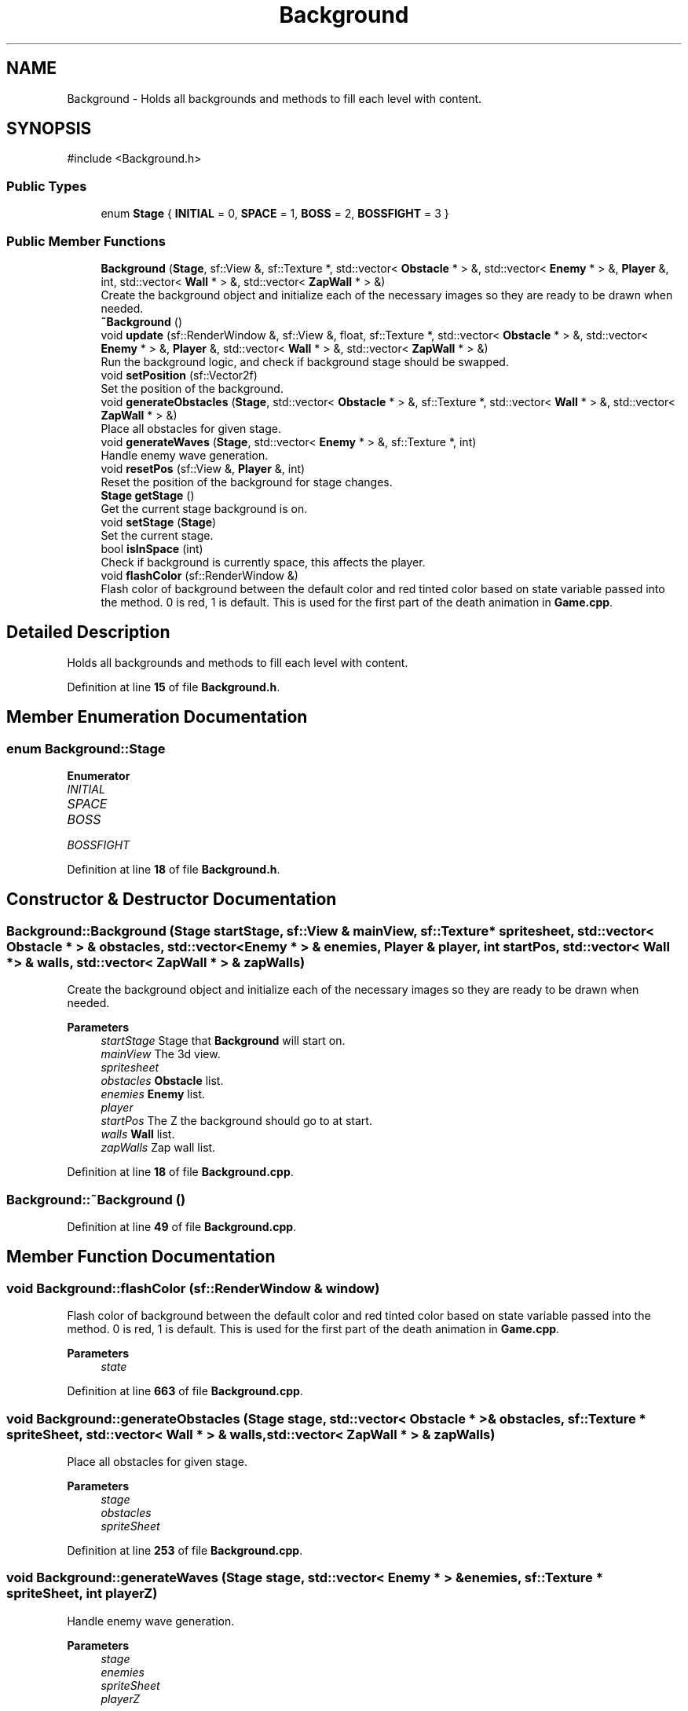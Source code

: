 .TH "Background" 3 "Version 1.0" "Zaxxon" \" -*- nroff -*-
.ad l
.nh
.SH NAME
Background \- Holds all backgrounds and methods to fill each level with content\&.  

.SH SYNOPSIS
.br
.PP
.PP
\fR#include <Background\&.h>\fP
.SS "Public Types"

.in +1c
.ti -1c
.RI "enum \fBStage\fP { \fBINITIAL\fP = 0, \fBSPACE\fP = 1, \fBBOSS\fP = 2, \fBBOSSFIGHT\fP = 3 }"
.br
.in -1c
.SS "Public Member Functions"

.in +1c
.ti -1c
.RI "\fBBackground\fP (\fBStage\fP, sf::View &, sf::Texture *, std::vector< \fBObstacle\fP * > &, std::vector< \fBEnemy\fP * > &, \fBPlayer\fP &, int, std::vector< \fBWall\fP * > &, std::vector< \fBZapWall\fP * > &)"
.br
.RI "Create the background object and initialize each of the necessary images so they are ready to be drawn when needed\&. "
.ti -1c
.RI "\fB~Background\fP ()"
.br
.ti -1c
.RI "void \fBupdate\fP (sf::RenderWindow &, sf::View &, float, sf::Texture *, std::vector< \fBObstacle\fP * > &, std::vector< \fBEnemy\fP * > &, \fBPlayer\fP &, std::vector< \fBWall\fP * > &, std::vector< \fBZapWall\fP * > &)"
.br
.RI "Run the background logic, and check if background stage should be swapped\&. "
.ti -1c
.RI "void \fBsetPosition\fP (sf::Vector2f)"
.br
.RI "Set the position of the background\&. "
.ti -1c
.RI "void \fBgenerateObstacles\fP (\fBStage\fP, std::vector< \fBObstacle\fP * > &, sf::Texture *, std::vector< \fBWall\fP * > &, std::vector< \fBZapWall\fP * > &)"
.br
.RI "Place all obstacles for given stage\&. "
.ti -1c
.RI "void \fBgenerateWaves\fP (\fBStage\fP, std::vector< \fBEnemy\fP * > &, sf::Texture *, int)"
.br
.RI "Handle enemy wave generation\&. "
.ti -1c
.RI "void \fBresetPos\fP (sf::View &, \fBPlayer\fP &, int)"
.br
.RI "Reset the position of the background for stage changes\&. "
.ti -1c
.RI "\fBStage\fP \fBgetStage\fP ()"
.br
.RI "Get the current stage background is on\&. "
.ti -1c
.RI "void \fBsetStage\fP (\fBStage\fP)"
.br
.RI "Set the current stage\&. "
.ti -1c
.RI "bool \fBisInSpace\fP (int)"
.br
.RI "Check if background is currently space, this affects the player\&. "
.ti -1c
.RI "void \fBflashColor\fP (sf::RenderWindow &)"
.br
.RI "Flash color of background between the default color and red tinted color based on state variable passed into the method\&. 0 is red, 1 is default\&. This is used for the first part of the death animation in \fBGame\&.cpp\fP\&. "
.in -1c
.SH "Detailed Description"
.PP 
Holds all backgrounds and methods to fill each level with content\&. 
.PP
Definition at line \fB15\fP of file \fBBackground\&.h\fP\&.
.SH "Member Enumeration Documentation"
.PP 
.SS "enum \fBBackground::Stage\fP"

.PP
\fBEnumerator\fP
.in +1c
.TP
\fB\fIINITIAL \fP\fP
.TP
\fB\fISPACE \fP\fP
.TP
\fB\fIBOSS \fP\fP
.TP
\fB\fIBOSSFIGHT \fP\fP
.PP
Definition at line \fB18\fP of file \fBBackground\&.h\fP\&.
.SH "Constructor & Destructor Documentation"
.PP 
.SS "Background::Background (\fBStage\fP startStage, sf::View & mainView, sf::Texture * spritesheet, std::vector< \fBObstacle\fP * > & obstacles, std::vector< \fBEnemy\fP * > & enemies, \fBPlayer\fP & player, int startPos, std::vector< \fBWall\fP * > & walls, std::vector< \fBZapWall\fP * > & zapWalls)"

.PP
Create the background object and initialize each of the necessary images so they are ready to be drawn when needed\&. 
.PP
\fBParameters\fP
.RS 4
\fIstartStage\fP Stage that \fBBackground\fP will start on\&.
.br
\fImainView\fP The 3d view\&.
.br
\fIspritesheet\fP 
.br
\fIobstacles\fP \fBObstacle\fP list\&.
.br
\fIenemies\fP \fBEnemy\fP list\&.
.br
\fIplayer\fP 
.br
\fIstartPos\fP The Z the background should go to at start\&.
.br
\fIwalls\fP \fBWall\fP list\&.
.br
\fIzapWalls\fP Zap wall list\&.
.RE
.PP

.PP
Definition at line \fB18\fP of file \fBBackground\&.cpp\fP\&.
.SS "Background::~Background ()"

.PP
Definition at line \fB49\fP of file \fBBackground\&.cpp\fP\&.
.SH "Member Function Documentation"
.PP 
.SS "void Background::flashColor (sf::RenderWindow & window)"

.PP
Flash color of background between the default color and red tinted color based on state variable passed into the method\&. 0 is red, 1 is default\&. This is used for the first part of the death animation in \fBGame\&.cpp\fP\&. 
.PP
\fBParameters\fP
.RS 4
\fIstate\fP 
.RE
.PP

.PP
Definition at line \fB663\fP of file \fBBackground\&.cpp\fP\&.
.SS "void Background::generateObstacles (\fBStage\fP stage, std::vector< \fBObstacle\fP * > & obstacles, sf::Texture * spriteSheet, std::vector< \fBWall\fP * > & walls, std::vector< \fBZapWall\fP * > & zapWalls)"

.PP
Place all obstacles for given stage\&. 
.PP
\fBParameters\fP
.RS 4
\fIstage\fP 
.br
\fIobstacles\fP 
.br
\fIspriteSheet\fP 
.RE
.PP

.PP
Definition at line \fB253\fP of file \fBBackground\&.cpp\fP\&.
.SS "void Background::generateWaves (\fBStage\fP stage, std::vector< \fBEnemy\fP * > & enemies, sf::Texture * spriteSheet, int playerZ)"

.PP
Handle enemy wave generation\&. 
.PP
\fBParameters\fP
.RS 4
\fIstage\fP 
.br
\fIenemies\fP 
.br
\fIspriteSheet\fP 
.br
\fIplayerZ\fP 
.RE
.PP

.PP
Definition at line \fB608\fP of file \fBBackground\&.cpp\fP\&.
.SS "\fBBackground::Stage\fP Background::getStage ()"

.PP
Get the current stage background is on\&. 
.PP
\fBReturns\fP
.RS 4
A background stage
.RE
.PP

.PP
Definition at line \fB651\fP of file \fBBackground\&.cpp\fP\&.
.SS "bool Background::isInSpace (int z)"

.PP
Check if background is currently space, this affects the player\&. 
.PP
\fBParameters\fP
.RS 4
\fIz\fP 
.RE
.PP
\fBReturns\fP
.RS 4
A boolean
.RE
.PP

.PP
Definition at line \fB188\fP of file \fBBackground\&.cpp\fP\&.
.SS "void Background::resetPos (sf::View & mainView, \fBPlayer\fP & player, int startPos)"

.PP
Reset the position of the background for stage changes\&. 
.PP
\fBParameters\fP
.RS 4
\fImainView\fP 
.br
\fIplayer\fP 
.br
\fIstartPos\fP 
.RE
.PP

.PP
Definition at line \fB217\fP of file \fBBackground\&.cpp\fP\&.
.SS "void Background::setPosition (sf::Vector2f pos)"

.PP
Set the position of the background\&. 
.PP
\fBParameters\fP
.RS 4
\fIpos\fP 
.RE
.PP

.PP
Definition at line \fB124\fP of file \fBBackground\&.cpp\fP\&.
.SS "void Background::setStage (\fBStage\fP newStage)"

.PP
Set the current stage\&. 
.PP
\fBParameters\fP
.RS 4
\fInewStage\fP 
.RE
.PP

.PP
Definition at line \fB673\fP of file \fBBackground\&.cpp\fP\&.
.SS "void Background::update (sf::RenderWindow & window, sf::View & mainView, float gameSpeed, sf::Texture * spritesheet, std::vector< \fBObstacle\fP * > & obstacles, std::vector< \fBEnemy\fP * > & enemies, \fBPlayer\fP & player, std::vector< \fBWall\fP * > & walls, std::vector< \fBZapWall\fP * > & zapWalls)"

.PP
Run the background logic, and check if background stage should be swapped\&. 
.PP
\fBParameters\fP
.RS 4
\fIwindow\fP 
.br
\fImainView\fP 3d View
.br
\fIgameSpeed\fP 
.br
\fIspritesheet\fP 
.br
\fIobstacles\fP 
.br
\fIenemies\fP 
.br
\fIplayer\fP 
.br
\fIwalls\fP \fBWall\fP list\&.
.br
\fIzapWalls\fP Zap wall list\&.
.RE
.PP

.PP
Definition at line \fB66\fP of file \fBBackground\&.cpp\fP\&.

.SH "Author"
.PP 
Generated automatically by Doxygen for Zaxxon from the source code\&.
